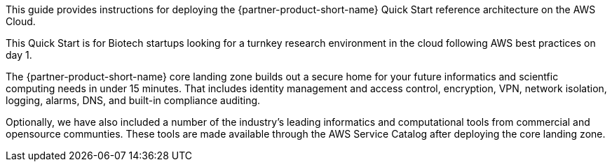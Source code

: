 // Replace the content in <>
// Identify your target audience and explain how/why they would use this Quick Start.
//Avoid borrowing text from third-party websites (copying text from AWS service documentation is fine). Also, avoid marketing-speak, focusing instead on the technical aspect.

This guide provides instructions for deploying the {partner-product-short-name} Quick Start reference architecture on the AWS Cloud.

This Quick Start is for Biotech startups looking for a turnkey research environment in the cloud following AWS best practices on day 1. 

The {partner-product-short-name} core landing zone builds out a secure home for your future informatics and scientfic computing needs in under 15 minutes. That includes identity management and  access control, encryption, VPN, network isolation, logging, alarms, DNS, and built-in compliance auditing.  

Optionally, we have also included a number of the industry's leading  informatics and computational tools from commercial and opensource communties. These tools are made available through the AWS Service Catalog after deploying the core landing zone.
